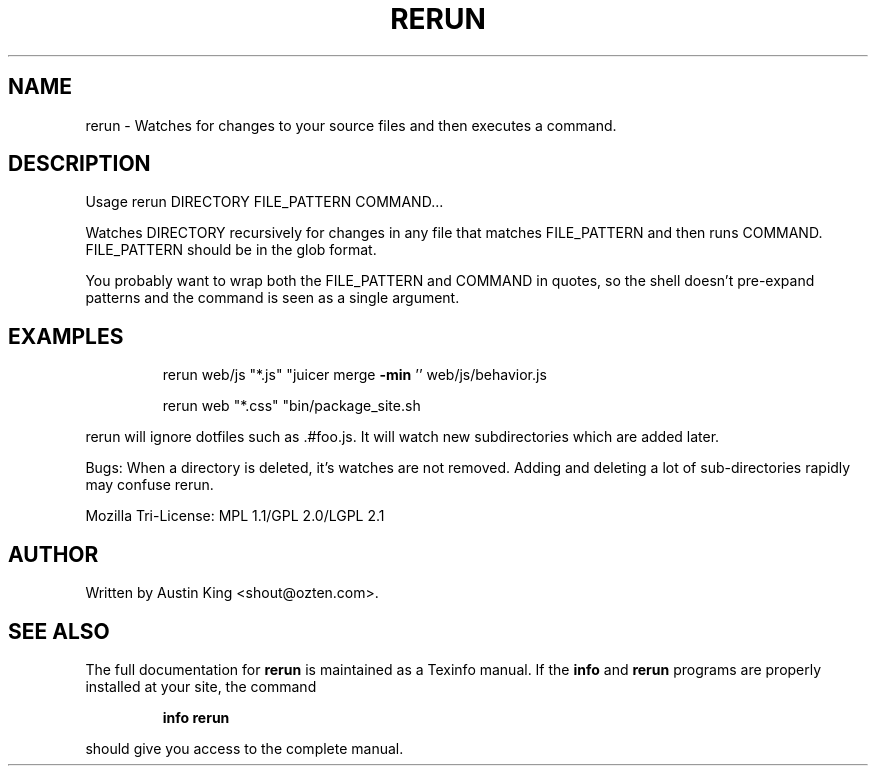 .\" DO NOT MODIFY THIS FILE!  It was generated by help2man 1.37.1.
.TH RERUN "rerun.c" "October 2010" "rerun 0.2" "User Commands"
.SH NAME
rerun \- Watches for changes to your source files and then executes a command.
.SH DESCRIPTION
Usage rerun DIRECTORY FILE_PATTERN COMMAND...
.PP
Watches DIRECTORY recursively for changes in any file that matches FILE_PATTERN
and then runs COMMAND. FILE_PATTERN should be in the glob format.
.PP
You probably want to wrap both the FILE_PATTERN and COMMAND in quotes,
so the shell doesn't pre\-expand patterns and the command is seen as a
single argument.
.SH EXAMPLES
.IP
rerun web/js "*.js" "juicer merge \fB\-min\fR '' web/js/behavior.js
.IP
rerun web "*.css" "bin/package_site.sh
.PP
rerun will ignore dotfiles such as .#foo.js. It will watch new subdirectories which are added later.
.PP
Bugs:
When a directory is deleted, it's watches are not removed.
Adding and deleting a lot of sub\-directories rapidly may confuse rerun.
.PP
Mozilla Tri\-License: MPL 1.1/GPL 2.0/LGPL 2.1
.SH AUTHOR
Written by Austin King <shout@ozten.com>.
.SH "SEE ALSO"
The full documentation for
.B rerun
is maintained as a Texinfo manual.  If the
.B info
and
.B rerun
programs are properly installed at your site, the command
.IP
.B info rerun
.PP
should give you access to the complete manual.
